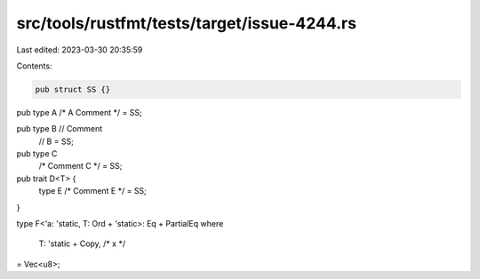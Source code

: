 src/tools/rustfmt/tests/target/issue-4244.rs
============================================

Last edited: 2023-03-30 20:35:59

Contents:

.. code-block:: rs

    pub struct SS {}

pub type A /* A Comment */ = SS;

pub type B // Comment
    // B
    = SS;

pub type C
    /* Comment C */
    = SS;

pub trait D<T> {
    type E /* Comment E */ = SS;
}

type F<'a: 'static, T: Ord + 'static>: Eq + PartialEq
where
    T: 'static + Copy, /* x */
= Vec<u8>;


